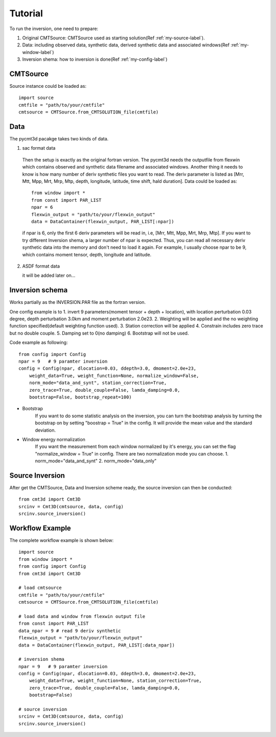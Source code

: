 Tutorial
========

To run the inversion, one need to prepare:


1. Original CMTSource: CMTSource used as starting solution(Ref :ref:`my-source-label`).

2. Data: including observed data, synthetic data, derived synthetic data and associated windows(Ref :ref:`my-window-label`)
  
3. Inversion shema: how to inversion is done(Ref :ref:`my-config-label`)

CMTSource
#########
Source instance could be loaded as::

  import source
  cmtfile = "path/to/your/cmtfile"
  cmtsource = CMTSource.from_CMTSOLUTION_file(cmtfile)

Data
####
The pycmt3d pacakge takes two kinds of data.

1. sac format data

  Then the setup is exactly as the original fortran version. The pycmt3d needs the outputfile from flexwin which contains observed and synthetic data filename and associated windows. Another thing it needs to know is how many number of deriv synthetic files you want to read. The deriv parameter is listed as [Mrr, Mtt, Mpp, Mrt, Mrp, Mtp, depth, longitude, latitude, time shift, hald duration].
  Data could be loaded as::

    from window import *
    from const import PAR_LIST
    npar = 6
    flexwin_output = "path/to/your/flexwin_output"
    data = DataContainer(flexwin_output, PAR_LIST[:npar])

  if npar is 6, only the first 6 deriv parameters will be read in, i.e, [Mrr, Mtt, Mpp, Mrt, Mrp, Mtp]. If you want to try different Inversion shema, a larger number of npar is expected. Thus, you can read all necessary deriv synthetic data into the memory and don't need to load it again. For example, I usually choose npar to be 9, which contains moment tensor, depth, longitude and latitude.

2. ASDF format data

   it will be added later on...

Inversion schema
################
Works partially as the INVERSION.PAR file as the fortran version.

One config example is to 
1. invert 9 parameters(moment tensor + depth + location), with location perturbation 0.03 degree, depth perturbation 3.0km and moment perturbation 2.0e23. 
2. Weighting will be applied and the no weighting function specified(default weighting function used).
3. Station correction will be applied
4. Constrain includes zero trace but no double couple.
5. Damping set to 0(no damping)
6. Bootstrap will not be used.

Code example as following::

  from config import Config
  npar = 9   # 9 paramter inversion
  config = Config(npar, dlocation=0.03, ddepth=3.0, dmoment=2.0e+23,
      weight_data=True, weight_function=None, normalize_window=False,
      norm_mode="data_and_synt", station_correction=True,
      zero_trace=True, double_couple=False, lamda_damping=0.0,
      bootstrap=False, bootstrap_repeat=100)

* Bootstrap
    If you want to do some statistic analysis on the inversion, you can turn the bootstrap analysis by turning the bootstrap on by setting "boostrap = True" in the config. It will provide the mean value and the standard deviation.

* Window energy normalization
    If you want the measurement from each window normalized by it's energy, you can set the flag "normalize_window = True" in config. There are two normalization mode you can choose.
    1. norm_mode="data_and_synt"
    2. norm_mode="data_only"

Source Inversion
################
After get the CMTSource, Data and Inversion scheme ready, the source inversion can then be conducted::

  from cmt3d import Cmt3D
  srcinv = Cmt3D(cmtsource, data, config)
  srcinv.source_inversion()

Workflow Example
################
The complete workflow example is shown below::

  import source
  from window import *
  from config import Config
  from cmt3d import Cmt3D

  # load cmtsource
  cmtfile = "path/to/your/cmtfile"
  cmtsource = CMTSource.from_CMTSOLUTION_file(cmtfile)

  # load data and window from flexwin output file
  from const import PAR_LIST
  data_npar = 9 # read 9 deriv synthetic
  flexwin_output = "path/to/your/flexwin_output"
  data = DataContainer(flexwin_output, PAR_LIST[:data_npar])
  
  # inversion shema
  npar = 9   # 9 paramter inversion
  config = Config(npar, dlocation=0.03, ddepth=3.0, dmoment=2.0e+23,
      weight_data=True, weight_function=None, station_correction=True, 
      zero_trace=True, double_couple=False, lamda_damping=0.0, 
      bootstrap=False)

  # source inversion
  srcinv = Cmt3D(cmtsource, data, config)
  srcinv.source_inversion()

